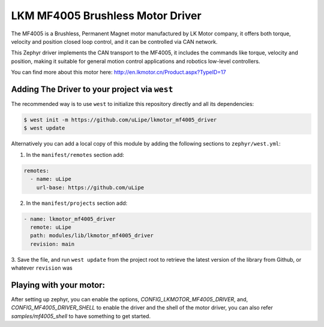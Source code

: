 .. _lkmotor_mf4005_driver:

LKM MF4005 Brushless Motor Driver
#################################

The MF4005 is a Brushless, Permanent Magnet motor manufactured by
LK Motor company, it offers both torque, velocity and position 
closed loop control, and it can be controlled via CAN network.

This Zephyr driver implements the CAN transport to the MF4005,
it includes the commands like torque, velocity and position,
making it suitable for general motion control applications and
robotics low-level controllers.

You can find more about this motor here: http://en.lkmotor.cn/Product.aspx?TypeID=17

Adding The Driver to your project via ``west``
**********************************************

The recommended way is to use ``west`` to initialize this repository directly and
all its dependencies:

.. code-block:: console

   $ west init -m https://github.com/uLipe/lkmotor_mf4005_driver 
   $ west update

Alternatively you can add a local copy of this module by adding the following sections
to ``zephyr/west.yml``:

1. In the ``manifest/remotes`` section add:

.. code-block::

   remotes:
     - name: uLipe
       url-base: https://github.com/uLipe

2. In the ``manifest/projects`` section add:

.. code-block::

   - name: lkmotor_mf4005_driver
     remote: uLipe
     path: modules/lib/lkmotor_mf4005_driver
     revision: main

3. Save the file, and run ``west update`` from the project root to retrieve the
latest version of the library from Github, or whatever ``revision`` was

Playing with your motor:
************************

After setting up zephyr, you can enable the options, `CONFIG_LKMOTOR_MF4005_DRIVER`, and,
`CONFIG_MF4005_DRIVER_SHELL` to enable the driver and the shell of the motor driver, you
can also refer `samples/mf4005_shell` to have something to get started.